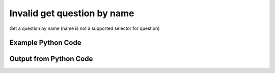 
Invalid get question by name
==========================================================================================

Get a question by name (name is not a supported selector for question)

Example Python Code
----------------------------------------------------------------------------------------

.. code-block:: python
    :linenos:


    
    import os
    import sys
    sys.dont_write_bytecode = True
    
    # Determine our script name, script dir
    my_file = os.path.abspath(sys.argv[0])
    my_dir = os.path.dirname(my_file)
    
    # determine the pytan lib dir and add it to the path
    parent_dir = os.path.dirname(my_dir)
    pytan_root_dir = os.path.dirname(parent_dir)
    lib_dir = os.path.join(pytan_root_dir, 'lib')
    path_adds = [lib_dir]
    
    for aa in path_adds:
        if aa not in sys.path:
            sys.path.append(aa)
    
    
    # connection info for Tanium Server
    USERNAME = "Tanium User"
    PASSWORD = "T@n!um"
    HOST = "172.16.31.128"
    PORT = "443"
    
    # Logging conrols
    LOGLEVEL = 2
    DEBUGFORMAT = False
    
    import tempfile
    
    import pytan
    handler = pytan.Handler(
        username=USERNAME,
        password=PASSWORD,
        host=HOST,
        port=PORT,
        loglevel=LOGLEVEL,
        debugformat=DEBUGFORMAT,
    )
    
    print handler
    
    # setup the arguments for the handler method
    kwargs = {}
    kwargs["objtype"] = u'question'
    kwargs["name"] = u'dweedle'
    
    
    # call the handler with the get method, passing in kwargs for arguments
    # this should throw an exception: pytan.exceptions.HandlerError
    import traceback
    try:
        handler.get(**kwargs)
    except Exception as e:
        traceback.print_exc(file=sys.stdout)
    
    


Output from Python Code
----------------------------------------------------------------------------------------

.. code-block:: none
    :linenos:


    Handler for Session to 172.16.31.128:443, Authenticated: True, Version: Not yet determined!
    Traceback (most recent call last):
      File "<string>", line 55, in <module>
      File "/Users/jolsen/gh/pytan/lib/pytan/utils.py", line 2699, in wrap
        ret = f(*args, **kwargs)
      File "/Users/jolsen/gh/pytan/lib/pytan/handler.py", line 1245, in get
        raise pytan.exceptions.HandlerError(err(objtype, api_attrs))
    HandlerError: Getting a question requires at least one filter: ['id']
